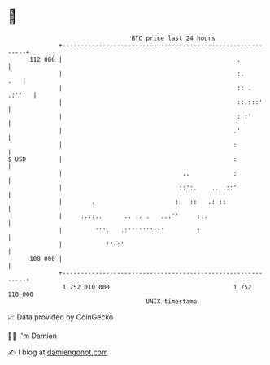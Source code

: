 * 👋

#+begin_example
                                     BTC price last 24 hours                    
                 +------------------------------------------------------------+ 
         112 000 |                                                .           | 
                 |                                                :.      .   | 
                 |                                                :: . .:'''  | 
                 |                                                ::.:::'     | 
                 |                                                : :'        | 
                 |                                               .'           | 
                 |                                               :            | 
   $ USD         |                                               :            | 
                 |                                 ..            :            | 
                 |                                ::':.    .. .::'            | 
                 |        .                      :   ::   .: ::               | 
                 |     :.::..      .. .. .   ..:''     :::                    | 
                 |         '''.   .:'''''''::'         :                      | 
                 |            ''::'                                           | 
         108 000 |                                                            | 
                 +------------------------------------------------------------+ 
                  1 752 010 000                                  1 752 110 000  
                                         UNIX timestamp                         
#+end_example
📈 Data provided by CoinGecko

🧑‍💻 I'm Damien

✍️ I blog at [[https://www.damiengonot.com][damiengonot.com]]
